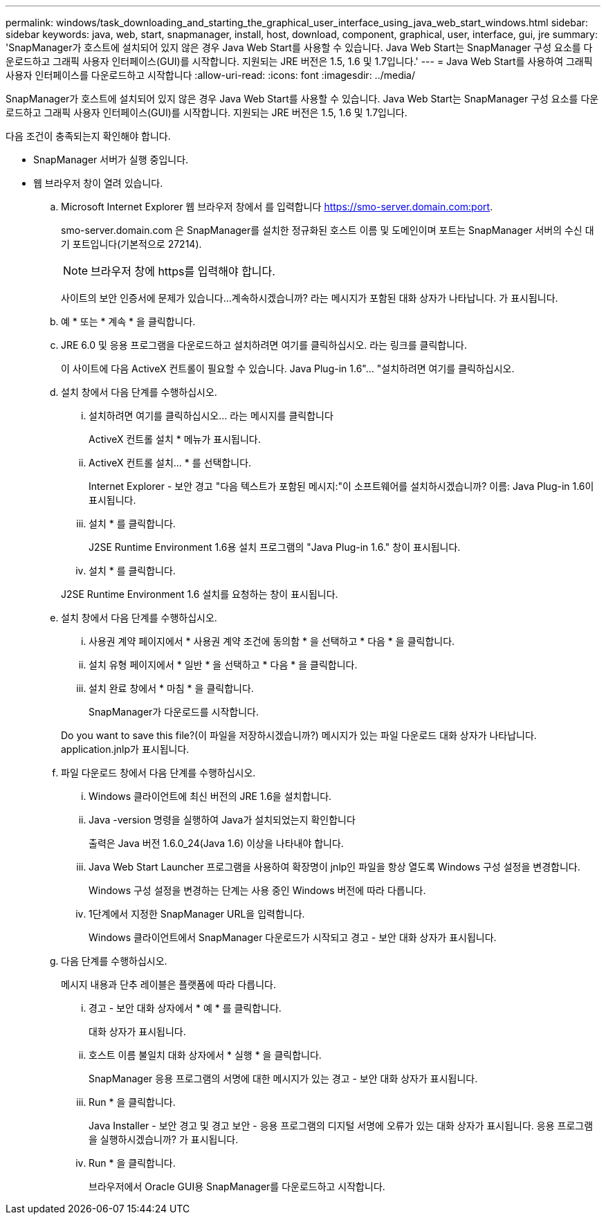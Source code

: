 ---
permalink: windows/task_downloading_and_starting_the_graphical_user_interface_using_java_web_start_windows.html 
sidebar: sidebar 
keywords: java, web, start, snapmanager, install, host, download, component, graphical, user, interface, gui, jre 
summary: 'SnapManager가 호스트에 설치되어 있지 않은 경우 Java Web Start를 사용할 수 있습니다. Java Web Start는 SnapManager 구성 요소를 다운로드하고 그래픽 사용자 인터페이스(GUI)를 시작합니다. 지원되는 JRE 버전은 1.5, 1.6 및 1.7입니다.' 
---
= Java Web Start를 사용하여 그래픽 사용자 인터페이스를 다운로드하고 시작합니다
:allow-uri-read: 
:icons: font
:imagesdir: ../media/


[role="lead"]
SnapManager가 호스트에 설치되어 있지 않은 경우 Java Web Start를 사용할 수 있습니다. Java Web Start는 SnapManager 구성 요소를 다운로드하고 그래픽 사용자 인터페이스(GUI)를 시작합니다. 지원되는 JRE 버전은 1.5, 1.6 및 1.7입니다.

다음 조건이 충족되는지 확인해야 합니다.

* SnapManager 서버가 실행 중입니다.
* 웹 브라우저 창이 열려 있습니다.
+
.. Microsoft Internet Explorer 웹 브라우저 창에서 를 입력합니다 https://smo-server.domain.com:port[].
+
smo-server.domain.com 은 SnapManager를 설치한 정규화된 호스트 이름 및 도메인이며 포트는 SnapManager 서버의 수신 대기 포트입니다(기본적으로 27214).

+

NOTE: 브라우저 창에 https를 입력해야 합니다.

+
사이트의 보안 인증서에 문제가 있습니다...계속하시겠습니까? 라는 메시지가 포함된 대화 상자가 나타납니다. 가 표시됩니다.

.. 예 * 또는 * 계속 * 을 클릭합니다.
.. JRE 6.0 및 응용 프로그램을 다운로드하고 설치하려면 여기를 클릭하십시오. 라는 링크를 클릭합니다.
+
이 사이트에 다음 ActiveX 컨트롤이 필요할 수 있습니다. Java Plug-in 1.6"... "설치하려면 여기를 클릭하십시오.

.. 설치 창에서 다음 단계를 수행하십시오.
+
... 설치하려면 여기를 클릭하십시오... 라는 메시지를 클릭합니다
+
ActiveX 컨트롤 설치 * 메뉴가 표시됩니다.

... ActiveX 컨트롤 설치... * 를 선택합니다.
+
Internet Explorer - 보안 경고 "다음 텍스트가 포함된 메시지:"이 소프트웨어를 설치하시겠습니까? 이름: Java Plug-in 1.6이 표시됩니다.

... 설치 * 를 클릭합니다.
+
J2SE Runtime Environment 1.6용 설치 프로그램의 "Java Plug-in 1.6." 창이 표시됩니다.

... 설치 * 를 클릭합니다.


+
J2SE Runtime Environment 1.6 설치를 요청하는 창이 표시됩니다.

.. 설치 창에서 다음 단계를 수행하십시오.
+
... 사용권 계약 페이지에서 * 사용권 계약 조건에 동의함 * 을 선택하고 * 다음 * 을 클릭합니다.
... 설치 유형 페이지에서 * 일반 * 을 선택하고 * 다음 * 을 클릭합니다.
... 설치 완료 창에서 * 마침 * 을 클릭합니다.
+
SnapManager가 다운로드를 시작합니다.



+
Do you want to save this file?(이 파일을 저장하시겠습니까?) 메시지가 있는 파일 다운로드 대화 상자가 나타납니다. application.jnlp가 표시됩니다.

.. 파일 다운로드 창에서 다음 단계를 수행하십시오.
+
... Windows 클라이언트에 최신 버전의 JRE 1.6을 설치합니다.
... Java -version 명령을 실행하여 Java가 설치되었는지 확인합니다
+
출력은 Java 버전 1.6.0_24(Java 1.6) 이상을 나타내야 합니다.

... Java Web Start Launcher 프로그램을 사용하여 확장명이 jnlp인 파일을 항상 열도록 Windows 구성 설정을 변경합니다.
+
Windows 구성 설정을 변경하는 단계는 사용 중인 Windows 버전에 따라 다릅니다.

... 1단계에서 지정한 SnapManager URL을 입력합니다.




+
Windows 클라이언트에서 SnapManager 다운로드가 시작되고 경고 - 보안 대화 상자가 표시됩니다.

+
.. 다음 단계를 수행하십시오.
+
메시지 내용과 단추 레이블은 플랫폼에 따라 다릅니다.

+
... 경고 - 보안 대화 상자에서 * 예 * 를 클릭합니다.
+
대화 상자가 표시됩니다.

... 호스트 이름 불일치 대화 상자에서 * 실행 * 을 클릭합니다.
+
SnapManager 응용 프로그램의 서명에 대한 메시지가 있는 경고 - 보안 대화 상자가 표시됩니다.

... Run * 을 클릭합니다.
+
Java Installer - 보안 경고 및 경고 보안 - 응용 프로그램의 디지털 서명에 오류가 있는 대화 상자가 표시됩니다. 응용 프로그램을 실행하시겠습니까? 가 표시됩니다.

... Run * 을 클릭합니다.
+
브라우저에서 Oracle GUI용 SnapManager를 다운로드하고 시작합니다.






